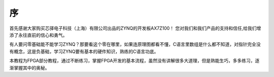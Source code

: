 序
====

首先感谢大家购买芯驿电子科技（上海）有限公司出品的ZYNQ的开发板AX7Z100！
您对我们和我们产品的支持和信任,给我们增添了永往直前的信心和勇气。

有人要问零基础能不能学习ZYNQ？那要看这个零在哪里，如果连原理图都看不懂，C语言里数组是什么都不知道，对指针完全没有概念，这是负基础，学习ZYNQ要有基本的硬件知识，熟练的C语言功底。

本教程为FPGA部分教程，通过不断练习，掌握FPGA开发的基本流程，虽然没有讲解很多大道理，但是熟能生巧，多多练习，逐渐掌握其中的奥秘。
